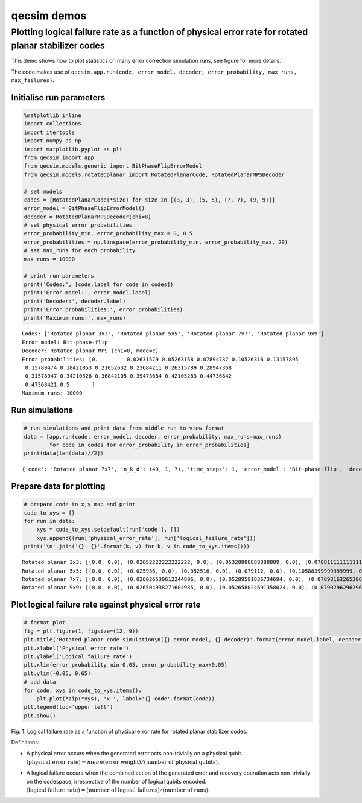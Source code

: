 qecsim demos
============

Plotting logical failure rate as a function of physical error rate for rotated planar stabilizer codes
------------------------------------------------------------------------------------------------------

This demo shows how to plot statistics on many error correction
simulation runs, see figure for more details.

The code makes use of
``qecsim.app.run(code, error_model, decoder, error_probability, max_runs, max_failures)``.

Initialise run parameters
~~~~~~~~~~~~~~~~~~~~~~~~~

.. code:: ipython3

    %matplotlib inline
    import collections
    import itertools
    import numpy as np
    import matplotlib.pyplot as plt
    from qecsim import app
    from qecsim.models.generic import BitPhaseFlipErrorModel
    from qecsim.models.rotatedplanar import RotatedPlanarCode, RotatedPlanarMPSDecoder
    
    # set models
    codes = [RotatedPlanarCode(*size) for size in [(3, 3), (5, 5), (7, 7), (9, 9)]]
    error_model = BitPhaseFlipErrorModel()
    decoder = RotatedPlanarMPSDecoder(chi=8)
    # set physical error probabilities
    error_probability_min, error_probability_max = 0, 0.5
    error_probabilities = np.linspace(error_probability_min, error_probability_max, 20)
    # set max_runs for each probability
    max_runs = 10000
    
    # print run parameters
    print('Codes:', [code.label for code in codes])
    print('Error model:', error_model.label)
    print('Decoder:', decoder.label)
    print('Error probabilities:', error_probabilities)
    print('Maximum runs:', max_runs)


.. parsed-literal::

    Codes: ['Rotated planar 3x3', 'Rotated planar 5x5', 'Rotated planar 7x7', 'Rotated planar 9x9']
    Error model: Bit-phase-flip
    Decoder: Rotated planar MPS (chi=8, mode=c)
    Error probabilities: [0.         0.02631579 0.05263158 0.07894737 0.10526316 0.13157895
     0.15789474 0.18421053 0.21052632 0.23684211 0.26315789 0.28947368
     0.31578947 0.34210526 0.36842105 0.39473684 0.42105263 0.44736842
     0.47368421 0.5       ]
    Maximum runs: 10000


Run simulations
~~~~~~~~~~~~~~~

.. code:: ipython3

    # run simulations and print data from middle run to view format
    data = [app.run(code, error_model, decoder, error_probability, max_runs=max_runs)
            for code in codes for error_probability in error_probabilities]
    print(data[len(data)//2])


.. parsed-literal::

    {'code': 'Rotated planar 7x7', 'n_k_d': (49, 1, 7), 'time_steps': 1, 'error_model': 'Bit-phase-flip', 'decoder': 'Rotated planar MPS (chi=8, mode=c)', 'error_probability': 0.0, 'measurement_error_probability': 0.0, 'n_run': 10000, 'n_success': 10000, 'n_fail': 0, 'error_weight_total': 0, 'error_weight_pvar': 0, 'logical_failure_rate': 0.0, 'physical_error_rate': 0.0, 'wall_time': 623.0377811500002}


Prepare data for plotting
~~~~~~~~~~~~~~~~~~~~~~~~~

.. code:: ipython3

    # prepare code to x,y map and print
    code_to_xys = {}
    for run in data:
        xys = code_to_xys.setdefault(run['code'], [])
        xys.append((run['physical_error_rate'], run['logical_failure_rate']))
    print('\n'.join('{}: {}'.format(k, v) for k, v in code_to_xys.items()))


.. parsed-literal::

    Rotated planar 3x3: [(0.0, 0.0), (0.02652222222222222, 0.0), (0.05328888888888889, 0.0), (0.07881111111111111, 0.0005), (0.10457777777777778, 0.001), (0.13224444444444444, 0.0026), (0.1578, 0.0068), (0.18645555555555557, 0.0147), (0.20952222222222222, 0.0229), (0.23814444444444444, 0.0393), (0.2620444444444444, 0.0556), (0.2882777777777778, 0.0871), (0.3180555555555556, 0.1255), (0.3412777777777778, 0.1578), (0.3663888888888889, 0.1978), (0.39576666666666666, 0.2538), (0.4221333333333333, 0.3199), (0.4466666666666667, 0.37), (0.4727, 0.4326), (0.4997888888888889, 0.4973)]
    Rotated planar 5x5: [(0.0, 0.0), (0.025936, 0.0), (0.052516, 0.0), (0.079112, 0.0), (0.10588399999999999, 0.0), (0.131896, 0.0), (0.15755999999999998, 0.0002), (0.183908, 0.0002), (0.210472, 0.0004), (0.235948, 0.0013), (0.261804, 0.0056), (0.29042399999999996, 0.0124), (0.31702800000000003, 0.0278), (0.34118000000000004, 0.0484), (0.369148, 0.0889), (0.393752, 0.1425), (0.41991999999999996, 0.2087), (0.44654799999999994, 0.2922), (0.47332399999999997, 0.3963), (0.500432, 0.5025)]
    Rotated planar 7x7: [(0.0, 0.0), (0.026026530612244896, 0.0), (0.05289591836734694, 0.0), (0.07898163265306123, 0.0), (0.10591020408163265, 0.0), (0.1312795918367347, 0.0), (0.15808979591836736, 0.0), (0.18390204081632652, 0.0), (0.20982857142857142, 0.0), (0.23698775510204081, 0.0001), (0.26319387755102036, 0.0004), (0.2891591836734694, 0.001), (0.3147204081632653, 0.0037), (0.3422734693877551, 0.0096), (0.36848571428571425, 0.029), (0.3953061224489796, 0.0687), (0.4207714285714285, 0.1319), (0.447238775510204, 0.2282), (0.47406122448979593, 0.3609), (0.49954897959183675, 0.5006)]
    Rotated planar 9x9: [(0.0, 0.0), (0.026504938271604935, 0.0), (0.052658024691358024, 0.0), (0.07902962962962963, 0.0), (0.10498765432098764, 0.0), (0.13198395061728396, 0.0), (0.15845061728395063, 0.0), (0.18364444444444444, 0.0), (0.2106864197530864, 0.0), (0.23753333333333335, 0.0), (0.26357901234567904, 0.0), (0.2892901234567901, 0.0), (0.31629753086419754, 0.0003), (0.3424358024691358, 0.0017), (0.36902345679012344, 0.0088), (0.3947320987654321, 0.0276), (0.42084691358024695, 0.0747), (0.44793456790123454, 0.1737), (0.47360740740740737, 0.3156), (0.49949135802469136, 0.5076)]


Plot logical failure rate against physical error rate
~~~~~~~~~~~~~~~~~~~~~~~~~~~~~~~~~~~~~~~~~~~~~~~~~~~~~

.. code:: ipython3

    # format plot
    fig = plt.figure(1, figsize=(12, 9))
    plt.title('Rotated planar code simulation\n({} error model, {} decoder)'.format(error_model.label, decoder.label))
    plt.xlabel('Physical error rate')
    plt.ylabel('Logical failure rate')
    plt.xlim(error_probability_min-0.05, error_probability_max+0.05)
    plt.ylim(-0.05, 0.65)
    # add data
    for code, xys in code_to_xys.items():
        plt.plot(*zip(*xys), 'x-', label='{} code'.format(code))
    plt.legend(loc='upper left')
    plt.show()



.. image:: demo_rotatedplanar_plot_files/demo_rotatedplanar_plot_9_0.png


Fig. 1. Logical failure rate as a function of physical error rate for
rotated planar stabilizer codes.

Definitions:

-  | A physical error occurs when the generated error acts non-trivially
     on a physical qubit.
   | :math:`(\text{physical error rate}) = mean(\text{error weight}) / (\text{number of physical qubits})`.

-  | A logical failure occurs when the combined action of the generated
     error and recovery operation acts non-trivially on the codespace,
     irrespective of the number of logical qubits encoded.
   | :math:`(\text{logical failure rate}) = (\text{number of logical failures}) / (\text{number of runs})`.
